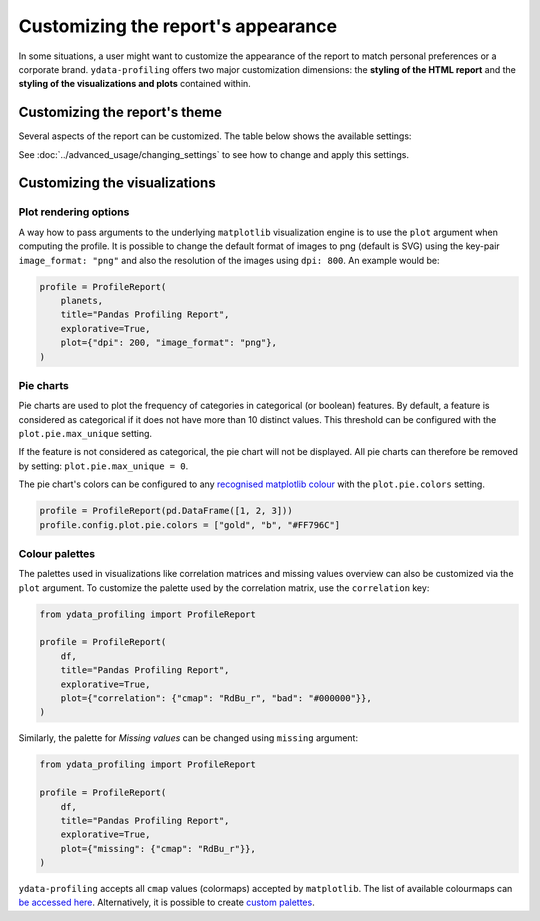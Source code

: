 ===================================
Customizing the report's appearance
===================================

In some situations, a user might want to customize the appearance of the report to match personal preferences or a corporate brand. ``ydata-profiling`` offers two major customization dimensions: the **styling of the HTML report** and the **styling of the visualizations and plots** contained within. 

Customizing the report's theme
------------------------------

Several aspects of the report can be customized. The table below shows the available settings:

.. csv-table::
   :file: ../tables/config_html.csv
   :widths: 30, 200, 200, 200
   :header-rows: 1

See :doc:`../advanced_usage/changing_settings` to see how to change and apply this settings.

Customizing the visualizations
------------------------------

Plot rendering options
^^^^^^^^^^^^^^^^^^^^^^
A way how to pass arguments to the underlying ``matplotlib`` visualization engine is to use the ``plot`` argument when computing the profile. It is possible to change the default format of images to png (default is SVG) using the key-pair ``image_format: "png"`` and also the resolution of the images using ``dpi: 800``.
An example would be:

.. code-block:: python

    profile = ProfileReport(
        planets,
        title="Pandas Profiling Report",
        explorative=True,
        plot={"dpi": 200, "image_format": "png"},
    )

Pie charts
^^^^^^^^^^

Pie charts are used to plot the frequency of categories in categorical (or boolean) features. By default, a feature is considered as categorical if it does not have more than 10 distinct values. This threshold can be configured with the ``plot.pie.max_unique`` setting.

.. code-block:: python
    profile = ProfileReport(pd.DataFrame(["a", "b", "c"]))
    # Changing the *max_unique* threshold to 2 will make feature non-categorical
    profile.config.plot.pie.max_unique = 2

If the feature is not considered as categorical, the pie chart will not be displayed. All pie charts can therefore be removed by setting: ``plot.pie.max_unique = 0``.

The pie chart's colors can be configured to any `recognised matplotlib colour <https://matplotlib.org/stable/tutorials/colors/colors.html>`_ with the ``plot.pie.colors`` setting. 

.. code-block:: python

    profile = ProfileReport(pd.DataFrame([1, 2, 3]))
    profile.config.plot.pie.colors = ["gold", "b", "#FF796C"]

Colour palettes
^^^^^^^^^^^^^^^

The palettes used in visualizations like correlation matrices and missing values overview can also be customized via the ``plot`` argument. To customize the palette used by the correlation matrix, use the ``correlation`` key:

.. code-block:: python

  from ydata_profiling import ProfileReport

  profile = ProfileReport(
      df,
      title="Pandas Profiling Report",
      explorative=True,
      plot={"correlation": {"cmap": "RdBu_r", "bad": "#000000"}},
  )

Similarly, the palette for *Missing values* can be changed using ``missing`` argument:

.. code-block:: python

  from ydata_profiling import ProfileReport

  profile = ProfileReport(
      df,
      title="Pandas Profiling Report",
      explorative=True,
      plot={"missing": {"cmap": "RdBu_r"}},
  )

``ydata-profiling`` accepts all ``cmap`` values (colormaps) accepted by ``matplotlib``. The list of available colourmaps can `be accessed here <https://matplotlib.org/stable/tutorials/colors/colormaps.html>`_. Alternatively, it is possible to create `custom palettes <https://matplotlib.org/stable/gallery/color/custom_cmap.html>`_.